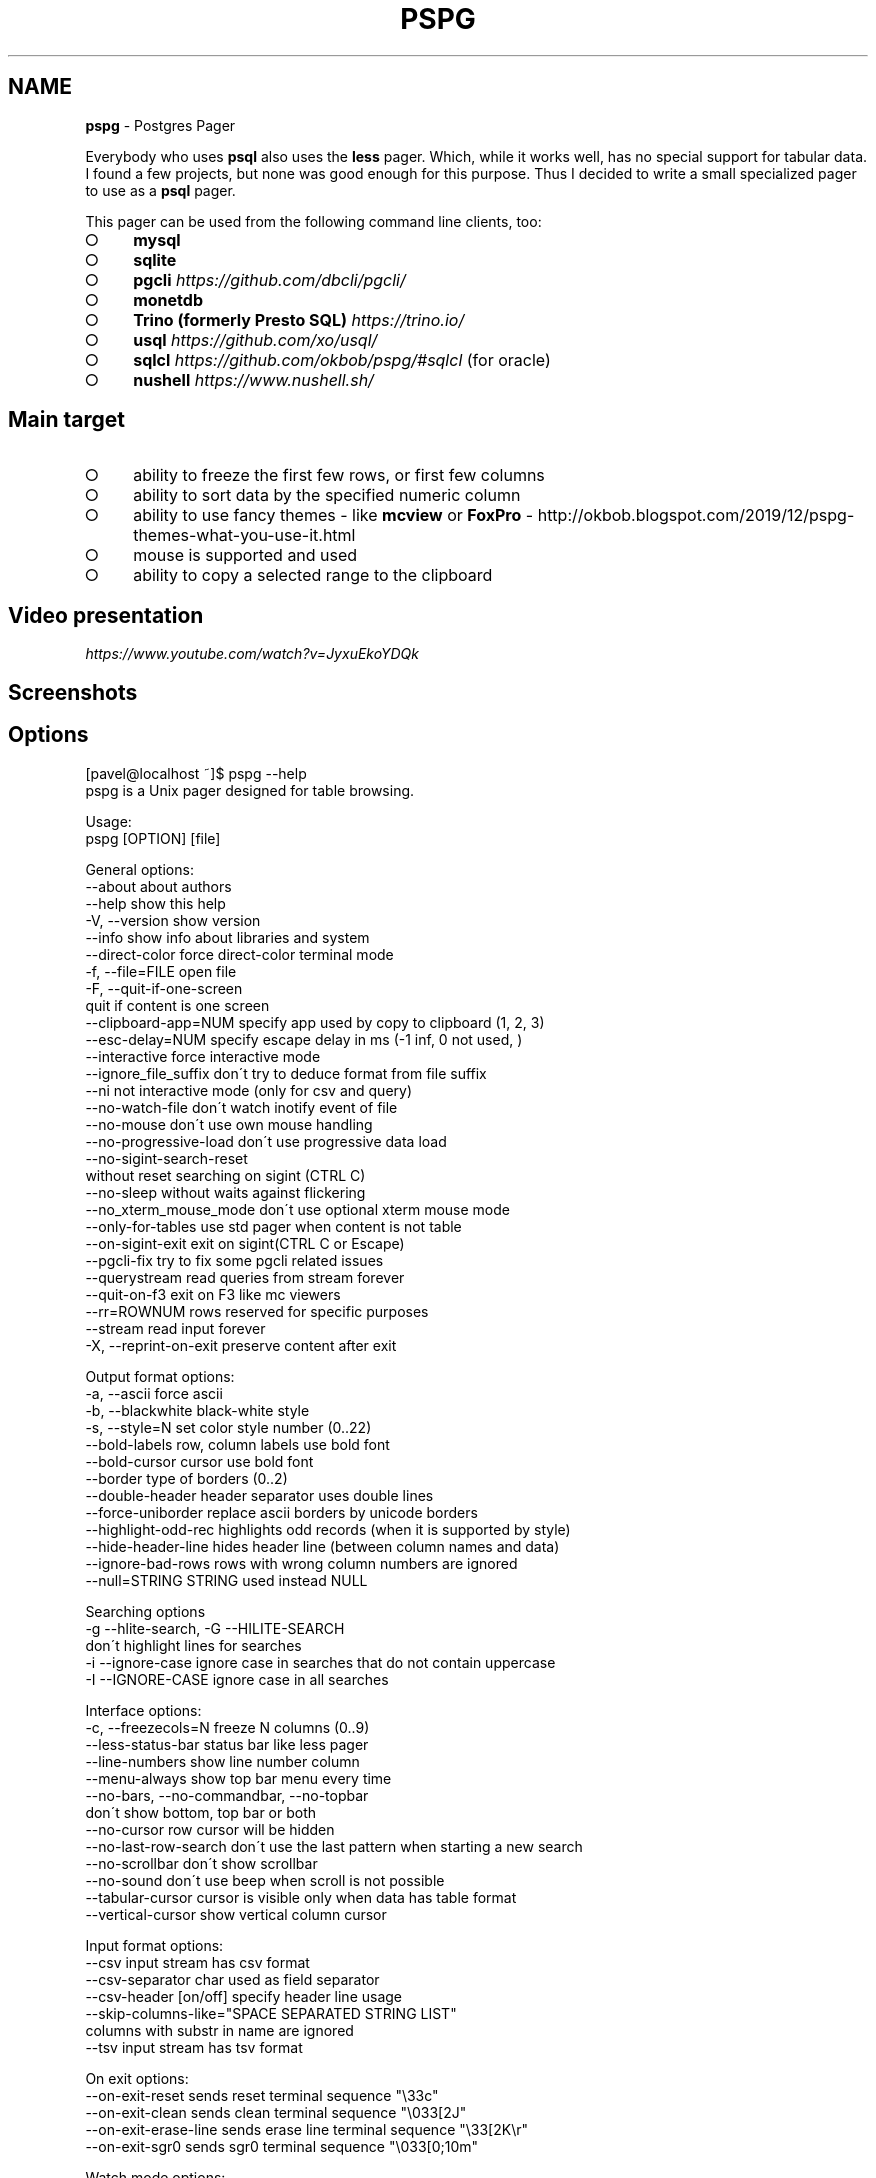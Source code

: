 .\" generated with Ronn-NG/v0.9.1
.\" http://github.com/apjanke/ronn-ng/tree/0.9.1
.TH "PSPG" "1" "February 2023" "" "pspg manual"
.SH "NAME"
\fBpspg\fR \- Postgres Pager
.P
Everybody who uses \fBpsql\fR also uses the \fBless\fR pager\. Which, while it works well, has no special support for tabular data\. I found a few projects, but none was good enough for this purpose\. Thus I decided to write a small specialized pager to use as a \fBpsql\fR pager\.
.P
This pager can be used from the following command line clients, too:
.IP "\[ci]" 4
\fBmysql\fR
.IP "\[ci]" 4
\fBsqlite\fR
.IP "\[ci]" 4
\fBpgcli\fR \fIhttps://github\.com/dbcli/pgcli/\fR
.IP "\[ci]" 4
\fBmonetdb\fR
.IP "\[ci]" 4
\fBTrino (formerly Presto SQL)\fR \fIhttps://trino\.io/\fR
.IP "\[ci]" 4
\fBusql\fR \fIhttps://github\.com/xo/usql/\fR
.IP "\[ci]" 4
\fBsqlcl\fR \fIhttps://github\.com/okbob/pspg/#sqlcl\fR (for oracle)
.IP "\[ci]" 4
\fBnushell\fR \fIhttps://www\.nushell\.sh/\fR
.IP "" 0
.SH "Main target"
.IP "\[ci]" 4
ability to freeze the first few rows, or first few columns
.IP "\[ci]" 4
ability to sort data by the specified numeric column
.IP "\[ci]" 4
ability to use fancy themes \- like \fBmcview\fR or \fBFoxPro\fR \- http://okbob\.blogspot\.com/2019/12/pspg\-themes\-what\-you\-use\-it\.html
.IP "\[ci]" 4
mouse is supported and used
.IP "\[ci]" 4
ability to copy a selected range to the clipboard
.IP "" 0
.SH "Video presentation"
 \fIhttps://www\.youtube\.com/watch?v=JyxuEkoYDQk\fR
.SH "Screenshots"

.SH "Options"
.nf
[pavel@localhost ~]$ pspg \-\-help
pspg is a Unix pager designed for table browsing\.

Usage:
  pspg [OPTION] [file]

General options:
  \-\-about                  about authors
  \-\-help                   show this help
  \-V, \-\-version            show version
  \-\-info                   show info about libraries and system
  \-\-direct\-color           force direct\-color terminal mode
  \-f, \-\-file=FILE          open file
  \-F, \-\-quit\-if\-one\-screen
                           quit if content is one screen
  \-\-clipboard\-app=NUM      specify app used by copy to clipboard (1, 2, 3)
  \-\-esc\-delay=NUM          specify escape delay in ms (\-1 inf, 0 not used, )
  \-\-interactive            force interactive mode
  \-\-ignore_file_suffix     don\'t try to deduce format from file suffix
  \-\-ni                     not interactive mode (only for csv and query)
  \-\-no\-watch\-file          don\'t watch inotify event of file
  \-\-no\-mouse               don\'t use own mouse handling
  \-\-no\-progressive\-load    don\'t use progressive data load
  \-\-no\-sigint\-search\-reset
                           without reset searching on sigint (CTRL C)
  \-\-no\-sleep               without waits against flickering
  \-\-no_xterm_mouse_mode    don\'t use optional xterm mouse mode
  \-\-only\-for\-tables        use std pager when content is not table
  \-\-on\-sigint\-exit         exit on sigint(CTRL C or Escape)
  \-\-pgcli\-fix              try to fix some pgcli related issues
  \-\-querystream            read queries from stream forever
  \-\-quit\-on\-f3             exit on F3 like mc viewers
  \-\-rr=ROWNUM              rows reserved for specific purposes
  \-\-stream                 read input forever
  \-X, \-\-reprint\-on\-exit    preserve content after exit

Output format options:
  \-a, \-\-ascii              force ascii
  \-b, \-\-blackwhite         black\-white style
  \-s, \-\-style=N            set color style number (0\.\.22)
  \-\-bold\-labels            row, column labels use bold font
  \-\-bold\-cursor            cursor use bold font
  \-\-border                 type of borders (0\.\.2)
  \-\-double\-header          header separator uses double lines
  \-\-force\-uniborder        replace ascii borders by unicode borders
  \-\-highlight\-odd\-rec      highlights odd records (when it is supported by style)
  \-\-hide\-header\-line       hides header line (between column names and data)
  \-\-ignore\-bad\-rows        rows with wrong column numbers are ignored
  \-\-null=STRING            STRING used instead NULL

Searching options
  \-g \-\-hlite\-search, \-G \-\-HILITE\-SEARCH
                           don\'t highlight lines for searches
  \-i \-\-ignore\-case         ignore case in searches that do not contain uppercase
  \-I \-\-IGNORE\-CASE         ignore case in all searches

Interface options:
  \-c, \-\-freezecols=N       freeze N columns (0\.\.9)
  \-\-less\-status\-bar        status bar like less pager
  \-\-line\-numbers           show line number column
  \-\-menu\-always            show top bar menu every time
  \-\-no\-bars, \-\-no\-commandbar, \-\-no\-topbar
                           don\'t show bottom, top bar or both
  \-\-no\-cursor              row cursor will be hidden
  \-\-no\-last\-row\-search     don\'t use the last pattern when starting a new search
  \-\-no\-scrollbar           don\'t show scrollbar
  \-\-no\-sound               don\'t use beep when scroll is not possible
  \-\-tabular\-cursor         cursor is visible only when data has table format
  \-\-vertical\-cursor        show vertical column cursor

Input format options:
  \-\-csv                    input stream has csv format
  \-\-csv\-separator          char used as field separator
  \-\-csv\-header [on/off]    specify header line usage
  \-\-skip\-columns\-like="SPACE SEPARATED STRING LIST"
                           columns with substr in name are ignored
  \-\-tsv                    input stream has tsv format

On exit options:
  \-\-on\-exit\-reset          sends reset terminal sequence "\e33c"
  \-\-on\-exit\-clean          sends clean terminal sequence "\e033[2J"
  \-\-on\-exit\-erase\-line     sends erase line terminal sequence "\e33[2K\er"
  \-\-on\-exit\-sgr0           sends sgr0 terminal sequence "\e033[0;10m"

Watch mode options:
  \-q, \-\-query=QUERY        execute query
  \-w, \-\-watch time         the query (or read file) is repeated every time (sec)

Connection options
  \-d, \-\-dbname=DBNAME      database name
  \-h, \-\-host=HOSTNAME      database server host (default: "local socket")
  \-p, \-\-port=PORT          database server port (default: "5432")
  \-U, \-\-username=USERNAME  database user name
  \-W, \-\-password           force password prompt

Debug options:
  \-\-log=FILE               log debug info to file
  \-\-wait=NUM               wait NUM seconds to allow attach from a debugger
.fi
.P
pspg shares a lot of key commands with the less pager or the vi editor\.
.P
Options can be passed within the environment variable \fBPSPG\fR, too\.
.SH "Environment variables"
.TS
allbox;
l l.
Name	Usage
\fBPSPG\fR	can holds same options like command line
\fBPSPG_CONF\fR	path to configuration file
\fBPSPG_HISTORY\fR	path to file pspg\'s readline history file
.TE
.SH "Themes"
.TS
allbox;
l l.
Code	Name
0	black & white
1	Midnight Commander like
2	FoxPro like
3	Pdmenu like
4	White theme
5	Mutt like
6	PCFand like
7	Green theme
8	Blue theme
9	Word Perfect like
10	Low contrast blue theme
11	Dark cyan/black mode
12	Paradox like
13	dBase IV retro style
14	dBase IV retro style (Magenta labels)
15	Red white theme
16	Simple theme
17	Solarized dark theme
18	Solarized light theme
19	Gruvbox light theme
20	Tao Light theme
21	FlatWhite theme
22	Relational pipes theme
23	Paper Color theme
.TE
.P
see http://okbob\.blogspot\.cz/2017/07/i\-hope\-so\-every\-who\-uses\-psql\-uses\-less\.html
.SS "Custom themes"
The theme can be customized over base and menu templates referencing the built\-in themes\. The custom theme file should be saved in directory with \fBpspg\fR configuration\. The name of this file should be \.pspg_theme_xxx\. The custom theme can be selected by command line option \fB\-\-custom\-style=name\fR or by command \fB\ectheme name\fR\.
.P
.P
Example of a custom theme file (named \fB\.pspg_theme_mc2\fR (it can be activated by command \fB\ectheme mc2\fR)):
.IP "" 4
.nf
template = 1
template_menu = 3

background = black, white
data = black, white
label = black, white, italic, bold
border = #000000, white
footer = lightgray, white
cursor_data = blue, white, italic, bold, dim, reverse
cursor_border = blue, blue , italic, bold, dim, reverse
cursor_label = blue, white, italic, bold, dim, reverse
cursor_footer = blue, white, italic, bold, dim, reverse
cursor_bookmark = red, white, italic, bold, dim, reverse
cross_cursor = white, blue, italic, bold
cross_cursor_border = brightblue, blue
status_bar = black, lightgray
title = black, lightgray
scrollbar_arrows = black, white
scrollbar_background = lightgray, white
scrollbar_slider = white, gray
.fi
.IP "" 0
.P
Some keys can be marked by symobol \fB*\fR\. Marked keys are used for odd records\.
.IP "" 4
.nf
data* = black, lightgray
label* = black, lightgray, italic, bold
border* = #000000, lightgray
.fi
.IP "" 0
.P
\fBtemplate\fR and \fBtemplate_menu\fR set fallback values for any keys not specified in the custom theme\. \fBtemplate_menu\fR in particular is currently the only way to customize the F9 menu appearance\.
.TS
allbox;
l l.
key	customizes
\fBbackground\fR	Background color
\fBdata\fR	Data (non\-header or frozen column) text
\fBborder\fR	Border color
\fBlabel\fR	Label (header or frozen column) text
\fBrow_number\fR	Line numbers
\fBrecord_number\fR	\~
\fBselected_area\fR	\~
\fBfooter\fR	Results footer (non\-tabular e\.g\. rowcount)
\fBcursor_data\fR	Highlighted data (non\-header or frozen column) text
\fBcursor_border\fR	Highlighted border color
\fBcursor_label\fR	Highlighted label (header or frozen column) text
\fBcursor_row_number\fR	Highlighted line numbers
\fBcursor_record_number\fR	\~
\fBcursor_selected_area\fR	\~
\fBcursor_footer\fR	Highlighted results footer (non\-tabular e\.g\. rowcount)
\fBscrollbar_arrows\fR	Scrollbar up and down arrows
\fBscrollbar_background\fR	Scrollbar "empty" background
\fBscrollbar_slider\fR	Scrollbar slider over the background
\fBscrollbar_active_slider\fR	Scrollbar slider grabbed by mouse
\fBtitle\fR	Results headline (in psql describe commands)
\fBstatus_bar\fR	Top query and cursor location information
\fBprompt_bar\fR	\~
\fBinfo_bar\fR	Info text (e\.g\. "Not found" when searching)
\fBinput_bar\fR	Input prompt and text (e\.g\. search)
\fBerror_bar\fR	\~
\fBbookmark\fR	\~
\fBbookmark_border\fR	\~
\fBcursor_bookmark\fR	\~
\fBcross_cursor\fR	Highlighted cell at intersection of horizontal and vertical cursors
\fBcross_cursor_border\fR	Borders at intersection of horizontal and vertical cursors
\fBmatched_pattern\fR	Search result match text
\fBmatched_pattern_nohl\fR	\~
\fBmatched_line\fR	Line containing search result
\fBmatched_line_border\fR	Borders in search result line
\fBmatched_pattern_cursor\fR	Highlighted search result match text
\fBmatched_line_vertical_cursor\fR	Vertically highlighted search result match text
\fBmatched_line_vertical_cursor_border\fR	Borders of vertically highlighted cell with search result match
\fBerror\fR	\~
.TE
.P
ANSI colors \fBBlack\fR, \fBRed\fR, \fBGreen\fR, \fBBrown\fR, \fBBlue\fR, \fBMagenta\fR, \fBCyan\fR, \fBLightGray\fR, \fBGray\fR, \fBBrightRed\fR, \fBBrightGreen\fR, \fBYellow\fR, \fBBrightBlue\fR, \fBBrightMagenta\fR, \fBBrightCyan\fR, \fBWhite\fR, and \fBDefault\fR will display as your terminal emulator configures them\. Alternatively, you can specify hex RGB values \fB#FF00FF\fR\.
.P
Styles are any combination of: \fBbold\fR, \fBitalic\fR, \fBunderline\fR, \fBreverse\fR, \fBstandout\fR, \fBdim\fR\.
.P
If the format of some key is not correct, then this row is ignored\. For debugging of custom theme is good to start \fBpspg\fR with option \fB\-\-log\fR\. An information about broken definitions are stored in log file\.
.SH "Keyboard commands"
.TS
allbox;
l l.
Key(s)	Command
\fB0\fR, \fB1\fR, \fB2\fR, \fB3\fR, \.\., \fB9\fR	freeze first N columns
\fBKEY_UP\fR, \fBk\fR	navigate backward by one line
\fBKEY_DOWN\fR, \fBj\fR	navigate forward by one line
\fBKEY_LEFT\fR, \fBh\fR	scroll to left
\fBKEY_RIGHT\fR, \fBl\fR	scroll to right
\fBCtrl\fR+\fBKEY_LEFT\fR	scroll one char left
\fBCtrl\fR+\fBKEY_RIGHT\fR	scroll one char right
\fBShift\fR+\fBKEY_LEFT\fR	scroll one column left
\fBShift\fR+\fBKEY_RIGHT\fR	scroll one column right
\fBCtrl\fR+\fBHome\fR, \fBg\fR	go to the start of file
\fBCtrl\fR+\fBEnd\fR, \fBG\fR	go to the end of file
\fBAlt\fR+\fBl\fR	go to line number
\fBH\fR	go to first line of current window
\fBM\fR	go to half of current window
\fBL\fR	go to end of current window
\fBPPAGE\fR, \fBCtrl\fR+\fBb\fR	backward one window
\fBNPAGE\fR, \fBCtrl\fR+\fBf\fR, \fBspace\fR	forward one window
\fBHOME\fR, \fB^\fR	go to begin of line, first column
\fBEND\fR, \fB$\fR	go to end of line, last column
\fBCtrl\fR+\fBe\fR	scroll a window down
\fBCtrl\fR+\fBy\fR	scroll a window up
\fBCtrl\fR+\fBd\fR	forward a half window
\fBCtrl\fR+\fBu\fR	backward a half window
\fBs\fR	save content to file
\fB/\fR	search for a pattern which will take you to the next occurrence
\fB?\fR	search for a pattern which will take you to the previous occurrence
\fBn\fR	for next match
\fBN\fR	for next match in reverse direction
\fBc\fR	column search
\fBAlt\fR+\fB/\fR	search for a pattern inside selected area
\fBAlt\fR+\fB?\fR	backward search for a pattern inside selected area
\fBAlt\fR+\fBc\fR	switch (on, off) drawing line cursor
\fBAlt\fR+\fBm\fR	switch (on, off) own mouse handler
\fBAlt\fR+\fBn\fR	switch (on, off) drawing line numbers
\fBAlt\fR+\fBv\fR, \fBdouble click\fR on column header	switch (on, off) drawing column cursor
\fBMouse button wheel\fR	scroll vertical
\fBAlt\fR+\fBMouse button wheel\fR	scroll horizontal
\fBF9\fR	show menu
\fBq\fR, \fBF10\fR, \fBEsc\fR \fB0\fR	quit
\fBAlt\fR+\fBq\fR	quit and print raw (unformatted) content
\fBAlt\fR+\fBk\fR, \fBAlt\fR+\fBdouble click\fR	switch bookmark
\fBAlt\fR+\fBj\fR	go to next bookmark
\fBAlt\fR+\fBi\fR	go to previous bookmark
\fBAlt\fR+\fBo\fR	flush bookmarks
\fBa\fR	sort ascendent
\fBd\fR	sort descendent
\fBu\fR	unsorted (sorted in origin order)
\fBSpace\fR	stop/continue in watch mode
\fBR\fR	Repaint screen and refresh input file
\fBIns\fR	export row, column or cell to default target
\fBshift\fR+\fBcursor\|\.\|\.\|\.\fR	define range
\fBF3\fR	start/finish of selection rows
\fBShift\fR+\fBF3\fR	start/finish of selection block
\fBCtrl\fR+\fBdrag mouse\fR	defines rows selection, on column header defines column selection
\fBCtrl\fR+\fBo\fR	show primary screen, press any key to return to pager again
\fB%\fR, \fBCtrl\fR+\fBa\fR	select all
.TE
.SH "Backslash commands"
.TS
allbox;
l l.
Command	Description
\fB\eN\fR	go to line number
\fB\e+N\fR	go to N lines forward
\fB\e\-N\fR	go to N lines backward
\fB\eN+\fR	go to line number
\fB\eN\-\fR	go to line number from end
\fB\etheme N\fR	set theme number
\fB\ecopy [all\e|selected] [nullstr "str"] [csv\e|tsv\e|insert\e|text\e|pipesep\e|sqlvalues]\fR	copy data to clipboard
\fB\esave [all\e|selected] [nullstr "str"] [csv\e|tsv\e|insert\e|text\e|pipesep\e|sqlvalues]\fR	copy data to clipboard
\fB\eorder [N\e|colum name]\fR	sort by colum
\fB\eorderd [N\e|colum name]\fR	desc sort by column
\fB\esort [N\e|colum name]\fR	sort by colum
\fB\esortd [N\e|colum name]\fR	desc sort by column
\fB\edsort [N\e|colum name]\fR	desc sort by column (alias)
\fB\ersort [N\e|colum name]\fR	desc sort by column (alias)
\fB\easc [N\e|colum name]\fR	sort by colum (alias)
\fB\edesc [N\e|colum name]\fR	desc sort by colum (alias)
\fB\esearch [back] [selected] [colum name] [string\e|"string"]\fR	search string in data
.TE
.P
The output can be redirected to any command when the name starts with pipe symbol:
.IP "" 4
.nf
\ecopy csv | less
.fi
.IP "" 0
.SH "Ending"
The pager can be ended by pressing keys \fBq\fR or \fBF10\fR or \fBEsc\fR \fB0\fR\. With option \fB\-\-on\-sigint\-exit\fR then the pager is closed by pressing keys \fBCtrl\fR+\fBc\fR or \fBEsc\fR \fBEsc\fR\.
.SH "Use <kbd>Escape</kbd>, key instead <key>Alt</key> + <key>key</key>"
pspg supports a possibility to use a sequence of keys \fBEsc\fR, \fBkey\fR instead an combination of \fBAlt\fR+\fBkey\fR\. The interval between pressing \fBEsc\fR and \fBkey\fR is limmited by interval specified by option \fBesc\-delay\fR or by configuration\'s option \fBesc_delay\fR\. This is max delay time in ms\. After this interval, the single pressing \fBEsc\fR is interpreted as \fBEscape\fR\. \-1 meas unlimited, 0 disables this feature\.
.SH "Column search"
Column search is case insensitive every time\. Searched column is marked by vertical cursor\. Last non empty string searching pattern is used when current searching pattern is empty string\. Searching is starting after visible vertical column or on first visible not freezed columns (after some horizontal scrolling) or on first column\. After last column searching starts from first again\.
.SH "Export & Clipboard"
For clipboard support the clipboard application should be installed: 1\. wl\-clipboard (Wayland), 2\. xclip (xwindows) or 3\. pbcopy (MacOS)\.
.P
\fBpspg\fR try to translate unicode symbol \'∅\' to NULL every time\. If you don\'t use special setting by \fB\epset null \|\.\|\.\|\.\fR, then \fBpsql\fR displays empty string instead NULL\. \fBpspg\fR hasn\'t any special detection (in export routines) for this case\. You should to check and enable or disable menu item \fBEmpty string is NULL\fR\.
.P
\fBpspg\fR has automatic detection of clipboard application\. Unfortunatelly, this detection should not to work for same cases\. You can specify the application by specify number (1,2,3) to \fB\-\-clipboard\-app\fR option\.
.SH "Status line description"
.IP "\[ci]" 4
\fBV: [d/d d\.\.d]\fR \- vertical cursor: (column number)/(columns) (char possitions from) \.\. (char possitions to)
.IP "\[ci]" 4
\fBFC: d\fR \- freezed columns length in chars
.IP "\[ci]" 4
\fBC: d\.\.d/d\fR \- unfreezed visible data in chars (from \.\. to)/(total)
.IP "\[ci]" 4
\fBL:[d + d d/d]\fR \- lines (number of first visible line) + (number of line of display), (current line)/(lines)
.IP "\[ci]" 4
\fBd%\fR \- percent of already displayed data
.IP "" 0
.SH "Usage as csv viewer"
It works well with miller http://johnkerl\.org/miller/doc/index\.html
.IP "" 4
.nf
mlr \-\-icsv \-\-opprint \-\-barred put \'\' obce\.csv | pspg \-\-force\-uniborder
.fi
.IP "" 0
.P
New version has integrated csv support \- just use \fB\-\-csv\fR option\.
.P
It can be integrated into \fBmc\fR
.IP "\[ci]" 4
copy file from \fB/etc/mc/mc\.ext\fR to your \fB~/\.config/mc directory\fR
.IP "\[ci]" 4
insert there
.IP "" 0
.IP "" 4
.nf


##csv

regex/\e\.csv
    View=pspg \-f %f \-\-csv
.fi
.IP "" 0
.IP "\[ci]" 4
restart \fBmc\fR
.IP "" 0
.SH "Known issues"
.IP "\[ci]" 4
When you use \fBpspg\fR on Cygwin, then some temporary freezing of scrolling was reported In this case, please, use an option \fB\-\-no\-sleep\fR\. I see slow scrolling (via scrollbar) inside konsole (KDE terminal)\. The option \fB\-\-no\-sleep\fR helps too\.
.IP "" 0
.SH "Usage in watch mode"
The result of query can be refreshed every n seconds\. \fBpspg\fR remembers cursor row, possible vertical cursor, possible ordering\. The refreshing should be paused by pressing \fBspace\fR key\. Repeated pressing of this key enables refreshing again\.
.P
\fBpspg\fR uses inotify API when it is available, and when input file is changed, then \fBpspg\fR reread file immediately\. This behave can be disabled by option \fB\-\-no\-watch\-file\fR or by specification watch time by option \fB\-\-watch\fR\.
.SH "Streaming modes"
\fBpspg\fR can read a continuous stream of tabular data from pipe, named pipe or from file (with an option \fB\-\-stream\fR or it can read a stream of queries from pipe or from file (with an option \fB\-\-querystream\fR)\. In stream mode, only data in table format can be processed, because \fBpspg\fR uses empty line as separator between tables\.
.P
The query stream mode is an sequence of SQL statements separated by char GS (Group separator \- 0x1D on separated line\.
.SH "Recommended psql configuration"
you should to add to your profile:
.IP "" 4
.nf
#for Postgres 10 and older
export PAGER="pspg"

#for postgres 11 and newer
export PSQL_PAGER="pspg"

#or "\esetenv PAGER pspg" to \.psqlrc
.fi
.IP "" 0
.P
and \fB\.psqlrc\fR
.IP "" 4
.nf
\eset QUIET 1
\epset linestyle unicode
\epset border 2
\epset null ∅
\eunset QUIET
.fi
.IP "" 0
.P
some possible configuration:
.IP "" 4
.nf
\-\- Switch pagers with :x and :xx commands
\eset x \'\e\esetenv PAGER less\'
\eset xx \'\e\esetenv PAGER \e\'pspg \-bX \-\-no\-mouse\e\'\'
:xx
.fi
.IP "" 0
.P
\fBLC_CTYPE\fR should be correct\. Mainly when you use unicode borders\. ncurses doesn\'t display unicode borders (produced by \fBpsql\fR) without correct setting of this variable\. Is possible to check a value \'C\.UTF8\'\.
.SH "Attention"
When you use a option \fB\-\-only\-for\-tables\fR, then
.IP "\[ci]" 4
set \fBPAGER\fR to \fBpspg\fR and \fBPSQL_PAGER\fR to \fBless\fR or
.IP "\[ci]" 4
set \fBPAGER\fR to \fBless\fR and \fBPSQL_PAGER\fR to \fBpspg\fR
.IP "" 0
.SH "MySQL usage"
.nf
MariaDB [sakila]> pager pspg \-s 14 \-X \-\-force\-uniborder \-\-quit\-if\-one\-screen
PAGER set to \'pspg \-s 14 \-X \-\-force\-uniborder \-\-quit\-if\-one\-screen\'
MariaDB [sakila]> select now();
MariaDB [sakila]> select * from nicer_but_slower_film_list limit 100;
.fi
.SH "SQLite"
SQLite native client doesn\'t produce well formatted output, but can be forced to generate CSV format \- and this format is well readable for \fBpspg\fR
.IP "" 4
.nf
sqlite3 \-csv \-header testdb\.db \'select * from foo2\' | pspg \-\-csv \-\-csv\-header=on \-\-double\-header
.fi
.IP "" 0
.SH "pgcli"
pgcli \fIhttps://github\.com/dbcli/pgcli/\fR needs the following configuration options (\fB~/\.config/pgcli/config\fR):
.IP "" 4
.nf
pager = /usr/bin/pspg \-\-csv \-\-rr=2 \-\-quit\-if\-one\-screen \-\-ignore\-case \-\-csv\-header on \-\-pgcli\-fix
table_format = csv
.fi
.IP "" 0
.P
Older version of pgcli had very slow output in tabular format\. An workaround was using csv format\. This should not be necessary on current versions when the performance issue was fixed\. An option \fB\-\-pgcli\-fix\fR fixed import of partially broken csv format generated by \fBpgcli\fR\. Modern version of \fBpgcli\fR doesn\'t need csv format, and doesn\'t need \fB\-\-pgcli\-fix\fR option\.
.IP "" 4
.nf
pager = /usr/bin/pspg \-\-rr=2 \-\-quit\-if\-one\-screen \-\-ignore\-case
.fi
.IP "" 0
.SH "sqlcl"
As \fBsqlcl\fR doesn\'t currently support a pager option directly, you can either use a tool like qsh \fIhttps://github\.com/muhmud/qsh\fR to work around this issue, or use the pspg\.sql \fIhttps://github\.com/okbob/pspg/blob/master/scripts/sqlcl/pspg\.sql\fR script from this repo\.
.P
To use the script, start \fBsqlcl\fR as shown below (it\'s important to pass in the details of your current tty):
.IP "" 4
.nf
$ TTY=$(tty) sqlcl system/system @/path/to/pspg\.sql
.fi
.IP "" 0
.P
You can now have the results of a query sent to \fBpspg\fR like this:
.IP "" 4
.nf
SQL> pspg select * from user_tables;
.fi
.IP "" 0
.SH "nushell"
The \fBpspg\fR supports default \fBtable_mode\fR: \fBrounded\fR and \fBtable_mode\fR: \fBheavy\fR\.
.P
The conversion to csv can be used too\.
.IP "" 4
.nf
sys | get cpu | to csv | pspg \-\-csv
.fi
.IP "" 0
.P
Note: \fBfooter_mode\fR should be disabled
.SH "Note \- mouse"
pspg try to use xterm mouse mode 1002, when terminal and ncurses are not too antique\. If there are problems with usage \- unwanted visual artefacts when you move with mouse when some mouse button is pressed, then 1\. please, report issue (please, attach log file), 2\. use an option \fB\-\-no\-xterm\-mouse\-mode\fR and \fBpspg\fR will not try to activate this mode\.
.SH "Note \- true color themes on KDE konsole terminal"
On my Fedora this terminal doesn\'t correctly display true color themes\. The basic problem is in default \fBTERM\fR setting, that is \fBxterm\-256color\fR\. Unfortunately, the \fBkonsole\fR terminal is not fully compatible with \fBxterm\fR, and doesn\'t allow color changing\. You can force direct colors by using the option \fB\-\-direct\-color\fR or by setting \fBTERM=xterm\-direct\fR\. Second option is more corect setting of \fBTERM\fR variable to \fBkonsole\-256color\fR\. In this case the \fBpspg\fR will map the true rgb colors to supported 256 colors\.
.SH "Note \- compilation issue"
Some linker issues can be fixed by:
.IP "" 4
.nf
I changed
gcc \-lncursesw pager\.c \-o pspg \-ggdb
to
gcc pager\.c \-o pspg \-ggdb \-lncursesw
.fi
.IP "" 0
.P
If you want to use \fBpspg\fR as Postgres client, then you need run \fBconfigure \-\-with\-postgresql=yes\fR\. On Fedora with own Postgres build I had to install \fBopenssl\-devel\fR package and I had to set \fBexport PKG_CONFIG_PATH="/usr/local/pgsql/master/lib/pkgconfig/"\fR\.
.P
On FreeBsd you should to use \fBgmake\fR instead \fBmake\fR\.
.SH "Note \- Installation"
When you compile code from source, run \./configure first\. Sometimes \./autogen\.sh first
.P
If you would to display UTF\-8 characters, then \fBpspg\fR should be linked with \fBncursesw\fR library\. UTF\-8 characters are displayed badly when library \fBncursesw\fR is used\. You can see broken characters with incorrect locale setting too\.
.P
You can check wide chars support by \fBpspg \-\-version\fR\. Row \fBncurses with wide char support\fR is expected\. Re\-run \fBconfigure\fR with \fB\-\-with\-ncursesw\fR option\. When this command fails check if development package for ncuresesw library is installed\.
.SH "Homebrew (for Linux & MacOS)"
.nf
# brew install pspg
.fi
.SH "Debian"
.nf
# apt\-cache search pspg
# apt\-get install pspg
.fi
.SH "Fedora (28 and later)"
.nf
# dnf install pspg
.fi
.SH "RPM (CentOS/openSUSE/…)"
The pspg is available from community repository https://yum\.postgresql\.org/packages\.php
.SH "Alpine Linux"
.nf
# apk add pspg
.fi
.SH "Gentoo"
.nf
# emerge \-av dev\-db/pspg
.fi
.SH "Arch Linux"
The Arch User Repository contains two versions:
.IP "\[ci]" 4
pspg \fIhttps://aur\.archlinux\.org/packages/pspg/\fR is a fixed release\.
.IP "\[ci]" 4
pspg\-git \fIhttps://aur\.archlinux\.org/packages/pspg\-git/\fR tracks the \fBmaster\fR branch\.
.IP "" 0
.P
Use the AUR helper of your choice or git and \fBmakepkg\fR to install pspg\.
.SH "FreeBSD"
.nf
# pkg install pspg
.fi
.SH "OpenBSD"
.nf
# pkg_add pspg
.fi
.P
More about it \fIhttps://fluca1978\.github\.io/2021/10/28/pspgOpenBSD\.html\fR
.SH "Using MacPorts (MacOS only)"
.nf
# port install pspg
.fi
.SH "Solaris"
There are few issues requires manual code changes for successful compilation \- we successfully tested \fBpspg\fR, but although \fBpspg\fR was linked with ncursesw libraries, the utf8 encoding support didn\'t work fully correctly \- probably due some issues in \fBlibc\fR library\. There are problems with chars encoded to 3bytes \- unicode borders, \.\. Two bytes unicode chars should be displayed well\.
.P
You can use \fBpspg\fR with usual accented chars, but unicode bordes should not be used\. Replacement ascii borders by special borders chars (by ncurses technology) works well \- looks on \fBOptions|Force unicode borders\fR option\.
.IP "\[ci]" 4
Solaris \fBmake\fR doesn\'t support conditional statements \- should be removed So, remove unsupported functionality from \fBMakefile\fR (\fBifdef\fR,\fBendif\fR), replace \fB\-include\fR by \fBinclude\fR first\.
.IP "\[ci]" 4
After running \fBconfigure\fR remove link on \fBtermcap\fR library from \fBconfig\.make\fR\. It is garabage produced by \fBreadline\fR automake script\. Combination with \fBncurses\fR libraries makes some linking issues\.
.IP "" 0
.SS "builtin libraries"
.nf
export CURSES_CFLAGS="\-I/usr/include/ncurses/"
export PANEL_LIBS="\-lpanelw"
\&\./configure
.fi
.SS "OpenCSW development"
.nf
export CFLAGS="\-m64 \-I/opt/csw/include"
export LDFLAGS="\-L/opt/csw/lib/64 \-R/opt/csw/lib/64"
export PKG_CONFIG_PATH="/opt/csw/lib/64/pkgconfig"
\&\./configure
.fi
.SH "Possible ToDo"
.IP "\[ci]" 4
Store data in some column format (now data are stored like array of rows)\. With this change can be possible to operate over columns \- hide columns, change width, cyclic iteration over columns, change order of columns, mark columns and export only selected columns (selected rows)\.
.IP "\[ci]" 4
Replace printing document directly to ncurses window by some smarter structure\. Internally there are lot of checks and fixs to support complex dynamic layout\. The possibly views should to remember first row, last row, current row\. Now, these data are in global variables or in DataDesc and ScrDesc structures\.
.IP "" 0
.SH "st_menu"
This project uses st_menu library \- implementation of CUA menubar and pulldown menu for ncurses https://github\.com/okbob/ncurses\-st\-menu
.SH "Note"
If you like it, send a postcard from your home country to my address, please:
.IP "" 4
.nf
Pavel Stehule
Skalice 12
256 01 Benesov u Prahy
Czech Republic
.fi
.IP "" 0
.P
I invite any questions, comments, bug reports, patches on mail address pavel\.stehule@gmail\.com
